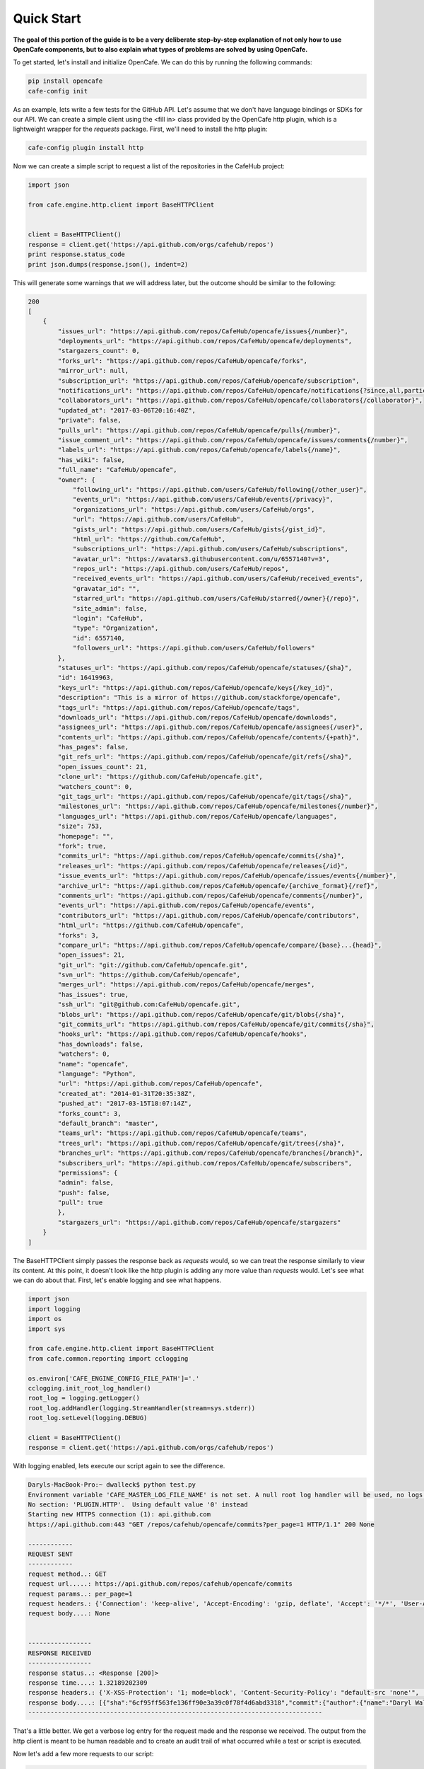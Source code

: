 ===========
Quick Start
===========

**The goal of this portion of the guide is to be a very deliberate step-by-step
explanation of not only how to use OpenCafe components, but to also explain
what types of problems are solved by using OpenCafe.**

To get started, let's install and initialize OpenCafe. We can do this by
running the following commands:

.. code-block:: bash

    pip install opencafe
    cafe-config init

As an example, lets write a few tests for the GitHub API. Let's assume that we
don't have language bindings or SDKs for our API. We can create a simple
client using the <fill in> class provided by the OpenCafe http plugin, which
is a lightweight wrapper for the `requests` package. First, we'll need to
install the http plugin:

.. code-block:: bash

    cafe-config plugin install http

Now we can create a simple script to request a list of the repositories in
the CafeHub project:

.. code-block:: python
    
    import json

    from cafe.engine.http.client import BaseHTTPClient


    client = BaseHTTPClient()
    response = client.get('https://api.github.com/orgs/cafehub/repos')
    print response.status_code
    print json.dumps(response.json(), indent=2)

This will generate some warnings that we will address later, but the outcome
should be similar to the following:

.. code-block:: bash

    200
    [
        {
            "issues_url": "https://api.github.com/repos/CafeHub/opencafe/issues{/number}",
            "deployments_url": "https://api.github.com/repos/CafeHub/opencafe/deployments",
            "stargazers_count": 0,
            "forks_url": "https://api.github.com/repos/CafeHub/opencafe/forks",
            "mirror_url": null,
            "subscription_url": "https://api.github.com/repos/CafeHub/opencafe/subscription",
            "notifications_url": "https://api.github.com/repos/CafeHub/opencafe/notifications{?since,all,participating}",
            "collaborators_url": "https://api.github.com/repos/CafeHub/opencafe/collaborators{/collaborator}",
            "updated_at": "2017-03-06T20:16:40Z",
            "private": false,
            "pulls_url": "https://api.github.com/repos/CafeHub/opencafe/pulls{/number}",
            "issue_comment_url": "https://api.github.com/repos/CafeHub/opencafe/issues/comments{/number}",
            "labels_url": "https://api.github.com/repos/CafeHub/opencafe/labels{/name}",
            "has_wiki": false,
            "full_name": "CafeHub/opencafe",
            "owner": {
                "following_url": "https://api.github.com/users/CafeHub/following{/other_user}",
                "events_url": "https://api.github.com/users/CafeHub/events{/privacy}",
                "organizations_url": "https://api.github.com/users/CafeHub/orgs",
                "url": "https://api.github.com/users/CafeHub",
                "gists_url": "https://api.github.com/users/CafeHub/gists{/gist_id}",
                "html_url": "https://github.com/CafeHub",
                "subscriptions_url": "https://api.github.com/users/CafeHub/subscriptions",
                "avatar_url": "https://avatars3.githubusercontent.com/u/6557140?v=3",
                "repos_url": "https://api.github.com/users/CafeHub/repos",
                "received_events_url": "https://api.github.com/users/CafeHub/received_events",
                "gravatar_id": "",
                "starred_url": "https://api.github.com/users/CafeHub/starred{/owner}{/repo}",
                "site_admin": false,
                "login": "CafeHub",
                "type": "Organization",
                "id": 6557140,
                "followers_url": "https://api.github.com/users/CafeHub/followers"
            },
            "statuses_url": "https://api.github.com/repos/CafeHub/opencafe/statuses/{sha}",
            "id": 16419963,
            "keys_url": "https://api.github.com/repos/CafeHub/opencafe/keys{/key_id}",
            "description": "This is a mirror of https://github.com/stackforge/opencafe",
            "tags_url": "https://api.github.com/repos/CafeHub/opencafe/tags",
            "downloads_url": "https://api.github.com/repos/CafeHub/opencafe/downloads",
            "assignees_url": "https://api.github.com/repos/CafeHub/opencafe/assignees{/user}",
            "contents_url": "https://api.github.com/repos/CafeHub/opencafe/contents/{+path}",
            "has_pages": false,
            "git_refs_url": "https://api.github.com/repos/CafeHub/opencafe/git/refs{/sha}",
            "open_issues_count": 21,
            "clone_url": "https://github.com/CafeHub/opencafe.git",
            "watchers_count": 0,
            "git_tags_url": "https://api.github.com/repos/CafeHub/opencafe/git/tags{/sha}",
            "milestones_url": "https://api.github.com/repos/CafeHub/opencafe/milestones{/number}",
            "languages_url": "https://api.github.com/repos/CafeHub/opencafe/languages",
            "size": 753,
            "homepage": "",
            "fork": true,
            "commits_url": "https://api.github.com/repos/CafeHub/opencafe/commits{/sha}",
            "releases_url": "https://api.github.com/repos/CafeHub/opencafe/releases{/id}",
            "issue_events_url": "https://api.github.com/repos/CafeHub/opencafe/issues/events{/number}",
            "archive_url": "https://api.github.com/repos/CafeHub/opencafe/{archive_format}{/ref}",
            "comments_url": "https://api.github.com/repos/CafeHub/opencafe/comments{/number}",
            "events_url": "https://api.github.com/repos/CafeHub/opencafe/events",
            "contributors_url": "https://api.github.com/repos/CafeHub/opencafe/contributors",
            "html_url": "https://github.com/CafeHub/opencafe",
            "forks": 3,
            "compare_url": "https://api.github.com/repos/CafeHub/opencafe/compare/{base}...{head}",
            "open_issues": 21,
            "git_url": "git://github.com/CafeHub/opencafe.git",
            "svn_url": "https://github.com/CafeHub/opencafe",
            "merges_url": "https://api.github.com/repos/CafeHub/opencafe/merges",
            "has_issues": true,
            "ssh_url": "git@github.com:CafeHub/opencafe.git",
            "blobs_url": "https://api.github.com/repos/CafeHub/opencafe/git/blobs{/sha}",
            "git_commits_url": "https://api.github.com/repos/CafeHub/opencafe/git/commits{/sha}",
            "hooks_url": "https://api.github.com/repos/CafeHub/opencafe/hooks",
            "has_downloads": false,
            "watchers": 0,
            "name": "opencafe",
            "language": "Python",
            "url": "https://api.github.com/repos/CafeHub/opencafe",
            "created_at": "2014-01-31T20:35:38Z",
            "pushed_at": "2017-03-15T18:07:14Z",
            "forks_count": 3,
            "default_branch": "master",
            "teams_url": "https://api.github.com/repos/CafeHub/opencafe/teams",
            "trees_url": "https://api.github.com/repos/CafeHub/opencafe/git/trees{/sha}",
            "branches_url": "https://api.github.com/repos/CafeHub/opencafe/branches{/branch}",
            "subscribers_url": "https://api.github.com/repos/CafeHub/opencafe/subscribers",
            "permissions": {
            "admin": false,
            "push": false,
            "pull": true
            },
            "stargazers_url": "https://api.github.com/repos/CafeHub/opencafe/stargazers"
        }
    ]

The BaseHTTPClient simply passes the response back as `requests` would, so we
can treat the response similarly to view its content. At this point, it
doesn't look like the http plugin is adding any more value than `requests`
would. Let's see what we can do about that. First, let's enable logging and
see what happens.

.. code-block:: python

    import json
    import logging
    import os
    import sys

    from cafe.engine.http.client import BaseHTTPClient
    from cafe.common.reporting import cclogging

    os.environ['CAFE_ENGINE_CONFIG_FILE_PATH']='.'
    cclogging.init_root_log_handler()
    root_log = logging.getLogger()
    root_log.addHandler(logging.StreamHandler(stream=sys.stderr))
    root_log.setLevel(logging.DEBUG)

    client = BaseHTTPClient()
    response = client.get('https://api.github.com/orgs/cafehub/repos')

With logging enabled, lets execute our script again to see the difference.

.. code-block:: bash

    Daryls-MacBook-Pro:~ dwalleck$ python test.py
    Environment variable 'CAFE_MASTER_LOG_FILE_NAME' is not set. A null root log handler will be used, no logs will be written.(<cafe.engine.http.client.BaseHTTPClient object at 0x1067c8cd0>, 'GET', 'https://api.github.com/repos/cafehub/opencafe/commits?per_page=1') {}
    No section: 'PLUGIN.HTTP'.  Using default value '0' instead
    Starting new HTTPS connection (1): api.github.com
    https://api.github.com:443 "GET /repos/cafehub/opencafe/commits?per_page=1 HTTP/1.1" 200 None

    ------------
    REQUEST SENT
    ------------
    request method..: GET
    request url.....: https://api.github.com/repos/cafehub/opencafe/commits
    request params..: per_page=1
    request headers.: {'Connection': 'keep-alive', 'Accept-Encoding': 'gzip, deflate', 'Accept': '*/*', 'User-Agent': 'python-requests/2.13.0'}
    request body....: None


    -----------------
    RESPONSE RECEIVED
    -----------------
    response status..: <Response [200]>
    response time....: 1.32189202309
    response headers.: {'X-XSS-Protection': '1; mode=block', 'Content-Security-Policy': "default-src 'none'", 'Access-Control-Expose-Headers': 'ETag, Link, X-GitHub-OTP, X-RateLimit-Limit, X-RateLimit-Remaining, X-RateLimit-Reset, X-OAuth-Scopes, X-Accepted-OAuth-Scopes, X-Poll-Interval', 'Transfer-Encoding': 'chunked', 'Last-Modified': 'Wed, 15 Mar 2017 18:07:14 GMT', 'Access-Control-Allow-Origin': '*', 'X-Frame-Options': 'deny', 'Status': '200 OK', 'X-Served-By': '5aeb3f30c9e3ef6ef7bcbcddfd9a68f7', 'X-GitHub-Request-Id': 'E552:10884:425C8E:54CAC9:58D2A217', 'ETag': 'W/"a29b0e5499900a03b28b4fcda31f90b0"', 'Link': '<https://api.github.com/repositories/16419963/commits?per_page=1&page=2>; rel="next", <https://api.github.com/repositories/16419963/commits?per_page=1&page=416>; rel="last"', 'Date': 'Wed, 22 Mar 2017 16:11:03 GMT', 'X-RateLimit-Remaining': '42', 'Strict-Transport-Security': 'max-age=31536000; includeSubdomains; preload', 'Server': 'GitHub.com', 'X-GitHub-Media-Type': 'github.v3; format=json', 'X-Content-Type-Options': 'nosniff', 'Content-Encoding': 'gzip', 'Vary': 'Accept, Accept-Encoding', 'X-RateLimit-Limit': '60', 'Cache-Control': 'public, max-age=60, s-maxage=60', 'Content-Type': 'application/json; charset=utf-8', 'X-RateLimit-Reset': '1490201561'}
    response body....: [{"sha":"6cf95ff563fe136ff90e3a39c0f78f4d6abd3318","commit":{"author":{"name":"Daryl Walleck","email":"daryl.walleck@rackspace.com","date":"2017-03-15T18:07:14Z"},"committer":{"name":"Jose Idar","email":"joseidar@gmail.com","date":"2017-03-15T18:07:14Z"},"message":"Replaces the Gerrit workflow docs with the Github (#44)\n\nworkflow. Addresses issue #40.","tree":{"sha":"2d9205fa5e774f27f30e5e150cfea53a08e851db","url":"https://api.github.com/repos/CafeHub/opencafe/git/trees/2d9205fa5e774f27f30e5e150cfea53a08e851db"},"url":"https://api.github.com/repos/CafeHub/opencafe/git/commits/6cf95ff563fe136ff90e3a39c0f78f4d6abd3318","comment_count":0},"url":"https://api.github.com/repos/CafeHub/opencafe/commits/6cf95ff563fe136ff90e3a39c0f78f4d6abd3318","html_url":"https://github.com/CafeHub/opencafe/commit/6cf95ff563fe136ff90e3a39c0f78f4d6abd3318","comments_url":"https://api.github.com/repos/CafeHub/opencafe/commits/6cf95ff563fe136ff90e3a39c0f78f4d6abd3318/comments","author":{"login":"dwalleck","id":843116,"avatar_url":"https://avatars2.githubusercontent.com/u/843116?v=3","gravatar_id":"","url":"https://api.github.com/users/dwalleck","html_url":"https://github.com/dwalleck","followers_url":"https://api.github.com/users/dwalleck/followers","following_url":"https://api.github.com/users/dwalleck/following{/other_user}","gists_url":"https://api.github.com/users/dwalleck/gists{/gist_id}","starred_url":"https://api.github.com/users/dwalleck/starred{/owner}{/repo}","subscriptions_url":"https://api.github.com/users/dwalleck/subscriptions","organizations_url":"https://api.github.com/users/dwalleck/orgs","repos_url":"https://api.github.com/users/dwalleck/repos","events_url":"https://api.github.com/users/dwalleck/events{/privacy}","received_events_url":"https://api.github.com/users/dwalleck/received_events","type":"User","site_admin":false},"committer":{"login":"jidar","id":1134139,"avatar_url":"https://avatars2.githubusercontent.com/u/1134139?v=3","gravatar_id":"","url":"https://api.github.com/users/jidar","html_url":"https://github.com/jidar","followers_url":"https://api.github.com/users/jidar/followers","following_url":"https://api.github.com/users/jidar/following{/other_user}","gists_url":"https://api.github.com/users/jidar/gists{/gist_id}","starred_url":"https://api.github.com/users/jidar/starred{/owner}{/repo}","subscriptions_url":"https://api.github.com/users/jidar/subscriptions","organizations_url":"https://api.github.com/users/jidar/orgs","repos_url":"https://api.github.com/users/jidar/repos","events_url":"https://api.github.com/users/jidar/events{/privacy}","received_events_url":"https://api.github.com/users/jidar/received_events","type":"User","site_admin":false},"parents":[{"sha":"61a61f4dccff320d9d29e2d512d8c17fa11d2d71","url":"https://api.github.com/repos/CafeHub/opencafe/commits/61a61f4dccff320d9d29e2d512d8c17fa11d2d71","html_url":"https://github.com/CafeHub/opencafe/commit/61a61f4dccff320d9d29e2d512d8c17fa11d2d71"}]}]
    -------------------------------------------------------------------------------

That's a little better. We get a verbose log entry for the request made and the
response we received.  The output from the http client is meant to be human
readable and to create an audit trail of what occurred while a test or script
is executed.

Now let's add a few more requests to our script:

.. code-block:: python

    import json
    import logging
    import os
    import sys

    from cafe.engine.http.client import BaseHTTPClient
    from cafe.common.reporting import cclogging

    os.environ['CAFE_ENGINE_CONFIG_FILE_PATH']='.'
    cclogging.init_root_log_handler()
    root_log = logging.getLogger()
    root_log.addHandler(logging.StreamHandler(stream=sys.stderr))
    root_log.setLevel(logging.DEBUG)

    client = BaseHTTPClient()
    response = client.get('https://api.github.com/repos/cafehub/opencafe/commits?per_page=1')
    response = client.get('https://api.github.com/repos/cafehub/opencafe/issues?per_page=1')
    response = client.get('https://api.github.com/repos/cafehub/opencafe/forks?per_page=1')

As we make more requests, a few concerns come to mind. Right now we are
hard-coding the base url (https://api.github.com) in each request. At the very
least, we should factor what is likely to change out of our requests:

.. code:: python

    import json
    import logging
    import os
    import sys

    from cafe.engine.http.client import BaseHTTPClient
    from cafe.common.reporting import cclogging

    os.environ['CAFE_ENGINE_CONFIG_FILE_PATH']='.'
    cclogging.init_root_log_handler()
    root_log = logging.getLogger()
    root_log.addHandler(logging.StreamHandler(stream=sys.stderr))
    root_log.setLevel(logging.DEBUG)

    client = BaseHTTPClient()

    base_url = 'https://api.github.com'
    organization = 'cafehub'
    project = 'opencafe'

    response = client.get(
        '{base_url}/repos/{org}/{project}/commits?per_page=1'.format(
            base_url=base_url, org=organization, project=project))

    response = client.get(
        '{base_url}/repos/{org}/{project}/issues?per_page=1'.format(
            base_url=base_url, org=organization, project=project))

    response = client.get(
        '{base_url}/repos/{org}/{project}/forks?per_page=1'.format(
            base_url=base_url, org=organization, project=project))

The GitHub API is expansive, so we could go on for some time defining more
requests. Rather than defining these in-line, defining these functions in a
common class or module would make more sense.

.. code:: python

    import json
    import logging
    import os
    import sys

    from cafe.engine.clients.base import BaseClient
    from cafe.engine.http.client import BaseHTTPClient
    from cafe.common.reporting import cclogging

    class GitHubClient(BaseClient):

        def __init__(self, base_url):
            self.base_url = base_url
            self.client = BaseHTTPClient()
        
        def get_project_commits(self, org_name, project_name):
            return self.client.get(
                '{base_url}/repos/{org}/{project}/commits?per_page=1'.format(
                    base_url=self.base_url, org=organization, project=project))
        
        def get_project_issues(self, org_name, project_name):
            return self.client.get(
                '{base_url}/repos/{org}/{project}/commits?per_page=1'.format(
                    base_url=self.base_url, org=organization, project=project))
        
        def get_project_forks(self, org_name, project_name):
            return self.client.get(
                '{base_url}/repos/{org}/{project}/commits?per_page=1'.format(
                    base_url=self.base_url, org=organization, project=project))
    
    os.environ['CAFE_ENGINE_CONFIG_FILE_PATH']='.'
    cclogging.init_root_log_handler()
    root_log = logging.getLogger()
    root_log.addHandler(logging.StreamHandler(stream=sys.stderr))
    root_log.setLevel(logging.DEBUG)

    base_url = 'https://api.github.com'
    organization = 'cafehub'
    project = 'opencafe'
    client = GitHubClient(base_url)
    
    resp1 = client.get_project_commits(org_name=organization, project_name=project)
    resp2 = client.get_project_issues(org_name=organization, project_name=project)
    resp3 = client.get_project_forks(org_name=organization, project_name=project) 

Now that our HTTP requests are in better shape, let's talk about dealing with
the responses. The response object has a `json` method that will transform the
body of the response into a Python dictionary. While this is very useful for
quick scripts and possibly for very stable APIs, it becomes a more challenging
approach when dealing with large APIs or APIs that are in development.

Accessing the response as a dictionary isn't too difficult when a response body
has one or two properties, but let's jump back to the first response output we
looked at. It has dozens of properties, including ones that are nested. Using
the response as-is requires memorizing the response structure or constantly
referencing API documentation as you code. If you make a mistake, you may not find
that out until you run the script. Also, if/when the name of one of the properties
or the structure of the API response changes, this means tediously changing the property each place it is used or
trying to do a string replace across the project, which can have unitended
consequences unless you're very careful.

An alternate approach is to deserialize the JSON response to an object. This
greatly simplifies refactoring of response properties and has the added bonus
of error detection by linters if you use an invalid property name. If you're
using a code editor which offers autocomplete functionality, you can also
use that when developing new tests, which removes most of the need to
reference API documentation after you've done the groundwork developing the
response models. Here's an example of what the response model for our first
request would look like:

<response model example>

This requires a bit of boilerplate code. However, because these objects are
explicitly defined, static analysis tools will be able to assist us going
forward. 

<show the not as good shortcut?>

<section on why clients should not make any assumptions on how they will be used>
